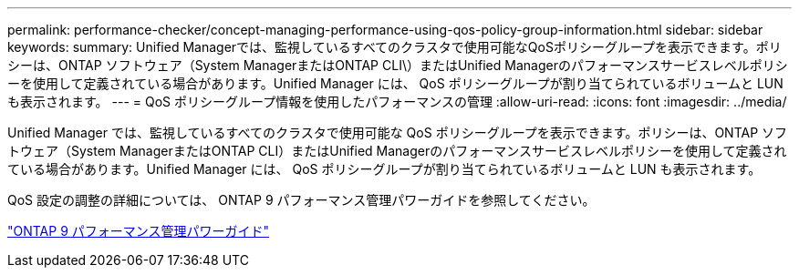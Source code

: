 ---
permalink: performance-checker/concept-managing-performance-using-qos-policy-group-information.html 
sidebar: sidebar 
keywords:  
summary: Unified Managerでは、監視しているすべてのクラスタで使用可能なQoSポリシーグループを表示できます。ポリシーは、ONTAP ソフトウェア（System ManagerまたはONTAP CLI\）またはUnified Managerのパフォーマンスサービスレベルポリシーを使用して定義されている場合があります。Unified Manager には、 QoS ポリシーグループが割り当てられているボリュームと LUN も表示されます。 
---
= QoS ポリシーグループ情報を使用したパフォーマンスの管理
:allow-uri-read: 
:icons: font
:imagesdir: ../media/


[role="lead"]
Unified Manager では、監視しているすべてのクラスタで使用可能な QoS ポリシーグループを表示できます。ポリシーは、ONTAP ソフトウェア（System ManagerまたはONTAP CLI）またはUnified Managerのパフォーマンスサービスレベルポリシーを使用して定義されている場合があります。Unified Manager には、 QoS ポリシーグループが割り当てられているボリュームと LUN も表示されます。

QoS 設定の調整の詳細については、 ONTAP 9 パフォーマンス管理パワーガイドを参照してください。

http://docs.netapp.com/ontap-9/topic/com.netapp.doc.pow-perf-mon/home.html["ONTAP 9 パフォーマンス管理パワーガイド"]
